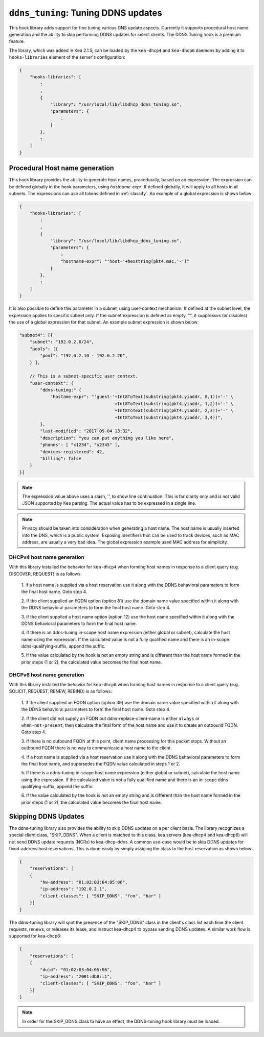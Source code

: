 .. _hooks-ddns-tuning:

``ddns_tuning``: Tuning DDNS updates
====================================

This hook library adds support for fine tuning various DNS update aspects.
Currently it supports procedural host name generation and the ability to
skip performing DDNS updates for select clients. The DDNS Tuning hook
is a premium feature.

The library, which was added in Kea 2.1.5, can be loaded by the ``kea-dhcp4``
and ``kea-dhcp6`` daemons by adding it to ``hooks-libraries`` element of the
server's configuration:

.. code-block:: javascript

    {
        "hooks-libraries": [
            :
            ,
            {
                "library": "/usr/local/lib/libdhcp_ddns_tuning.so",
                "parameters": {
                    :
                }
            },
            :
        ]
    }

Procedural Host name generation
~~~~~~~~~~~~~~~~~~~~~~~~~~~~~~~

This hook library provides the ability to generate host names, procedurally, based on
an expression. The expression can be defined globally in the hook parameters, using
`hostname-expr`. If defined globally, it will apply to all hosts in all subnets. The
expressions can use all tokens defined in :ref:`classify`. An example of a global
expression is shown below:

.. code-block:: javascript

    {
        "hooks-libraries": [
            :
            ,
            {
                "library": "/usr/local/lib/libdhcp_ddns_tuning.so",
                "parameters": {
                    :
                    "hostname-expr": "'host-'+hexstring(pkt4.mac,'-')"
                }
            },
            :
        ]
    }

It is also possible to define this parameter in a subnet, using user-context mechanism.
If defined at the subnet level, the expression applies to specific subnet only. If the
subnet expression is defined as empty, "", it suppresses (or disables) the use of a
global expression for that subnet. An example subnet expression is shown below:

.. code-block:: javascript

    "subnet4": [{
        "subnet": "192.0.2.0/24",
        "pools": [{
            "pool": "192.0.2.10 - 192.0.2.20",
        } ],

        // This is a subnet-specific user context.
        "user-context": {
            "ddns-tuning:" {
                "hostame-expr": "'guest-'+Int8ToText(substring(pkt4.yiaddr, 0,1))+'-' \
                                         +Int8ToText(substring(pkt4.yiaddr, 1,2))+'-' \
                                         +Int8ToText(substring(pkt4.yiaddr, 2,3))+'-' \
                                         +Int8ToText(substring(pkt4.yiaddr, 3,4))",
            },
            "last-modified": "2017-09-04 13:32",
            "description": "you can put anything you like here",
            "phones": [ "x1234", "x2345" ],
            "devices-registered": 42,
            "billing": false
        }
    }]

.. note::

   The expression value above uses a slash, '\', to show line continuation. This is for
   clarity only and is not valid JSON supported by Kea parsing. The actual value has
   to be expressed in a single line.

.. note::

   Privacy should be taken into consideration when generating a host name. The host name
   is usually inserted into the DNS, which is a public system. Exposing identifiers that
   can be used to track devices, such as MAC address, are usually a very bad idea.
   The global expression example used MAC address for simplicity.

DHCPv4 host name generation
---------------------------

With this library installed the behavior for ``kea-dhcp4`` when forming host names in
response to a client query (e.g. DISCOVER, REQUEST) is as follows:

  1. If a host name is supplied via a host reservation use it along with the DDNS
  behavioral parameters to form the final host name. Goto step 4.

  2. If the client supplied an FQDN option (option 81) use the domain name value
  specified within it along with the DDNS behavioral parameters to form the final
  host name. Goto step 4.

  3. If the client supplied a host name option (option 12) use the host name specified
  within it along with the DDNS behavioral parameters to form the final host name.

  4. If there is an ddns-tuning in-scope host name expression (either global or subnet),
  calculate the host name using the expression. If the calculated value is not a fully
  qualified name and there is an in-scope ddns-qualifying-suffix, append the suffix.

  5. If the value calculated by the hook is not an empty string and is different than
  the host name formed in the prior steps (1 or 2), the calculated value becomes the
  final host name.

DHCPv6 host name generation
---------------------------

With this library installed the behavior for ``kea-dhcp6`` when forming host names in
response to a client query (e.g. SOLICIT, REQUEST, RENEW, REBIND) is as follows:

  1. If the client supplied an FQDN option (option 39) use the domain name value
  specified within it along with the DDNS behavioral parameters to form the final
  host name. Goto step 4.

  2. If the client did not supply an FQDN but ddns-replace-client-name is either
  ``always`` or ``when-not-present``, then calculate the final form of the host
  name and use it to create an outbound FQDN. Goto step 4.

  3. If there is no outbound FQDN at this point, client name processing for this
  packet stops. Without an outbound FQDN there is no way to communicate a host
  name to the client.

  4. If a host name is supplied via a host reservation use it along with the DDNS
  behavioral parameters to form the final host name, and supersedes the FQDN value
  calculated in steps 1 or 2.

  5. If there is a ddns-tuning in-scope host name expression (either global or subnet),
  calculate the host name using the expression. If the calculated value is not a fully
  qualified name and there is an in-scope ddns-qualifying-suffix, append the suffix.

  6. If the value calculated by the hook is not an empty string and is different than
  the host name formed in the prior steps (1 or 2), the calculated value becomes the
  final host name.

Skipping DDNS Updates
~~~~~~~~~~~~~~~~~~~~~

The ddns-tuning library also provides the ability to skip DDNS updates on a per
client basis.  The library recognizes a special client class, "SKIP_DDNS".  When a
client is matched to this class, kea servers (kea-dhcp4 and kea-dhcp6) will not
send DDNS update requests (NCRs) to kea-dhcp-ddns.  A common use-case would be
to skip DDNS updates for fixed-address host reservations.  This is done easily by
simply assiging the class to the host reservation as shown below:

.. code-block:: javascript

    {
        "reservations": [
        {
            "hw-address": "01:02:03:04:05:06",
            "ip-address": "192.0.2.1",
            "client-classes": [ "SKIP_DDNS", "foo", "bar" ]
        }]
    }

The ddns-tuning library will spot the presence of the "SKIP_DDNS" class in the
client's class list each time the client requests, renews, or releases its lease,
and instruct kea-dhcp4 to bypass sending DDNS updates.  A similar work flow is
supported for kea-dhcp6:

.. code-block:: javascript

    {
        "reservations": [
        {
            "duid": "01:02:03:04:05:06",
            "ip-address": "2001:db8::1",
            "client-classes": [ "SKIP_DDNS", "foo", "bar" ]
        }]
    }

.. note::

    In order for the SKIP_DDNS class to have an effect, the DDNS-tuning hook
    library must be loaded.

